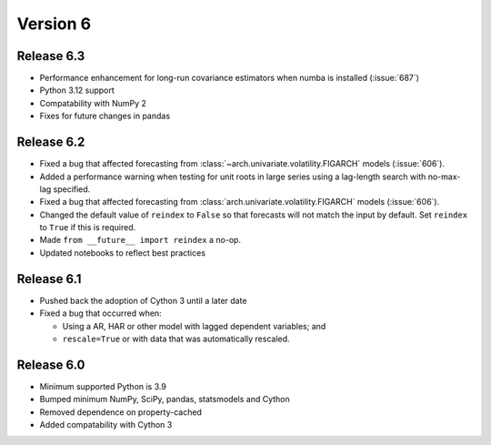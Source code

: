 =========
Version 6
=========

Release 6.3
===========
- Performance enhancement for long-run covariance estimators when numba is installed (:issue:`687`)
- Python 3.12 support
- Compatability with NumPy 2
- Fixes for future changes in pandas

Release 6.2
===========
- Fixed a bug that affected forecasting from  :class:`~arch.univariate.volatility.FIGARCH` models (:issue:`606`).
- Added a performance warning when testing for unit roots in large series using a lag-length
  search with no-max-lag specified.
- Fixed a bug that affected forecasting from :class:`arch.univariate.volatility.FIGARCH`
  models (:issue:`606`).
- Changed the default value of ``reindex`` to ``False`` so that forecasts
  will not match the input by default.  Set ``reindex`` to ``True`` if this is
  required.
- Made ``from __future__ import reindex`` a no-op.
- Updated notebooks to reflect best practices

Release 6.1
===========
- Pushed back the adoption of Cython 3 until a later date
- Fixed a bug that occurred when:

  - Using a AR, HAR or other model with lagged dependent variables; and
  - ``rescale=True`` or with data that was automatically rescaled.

Release 6.0
===========
- Minimum supported Python is 3.9
- Bumped minimum NumPy, SciPy, pandas, statsmodels and Cython
- Removed dependence on property-cached
- Added compatability with Cython 3
